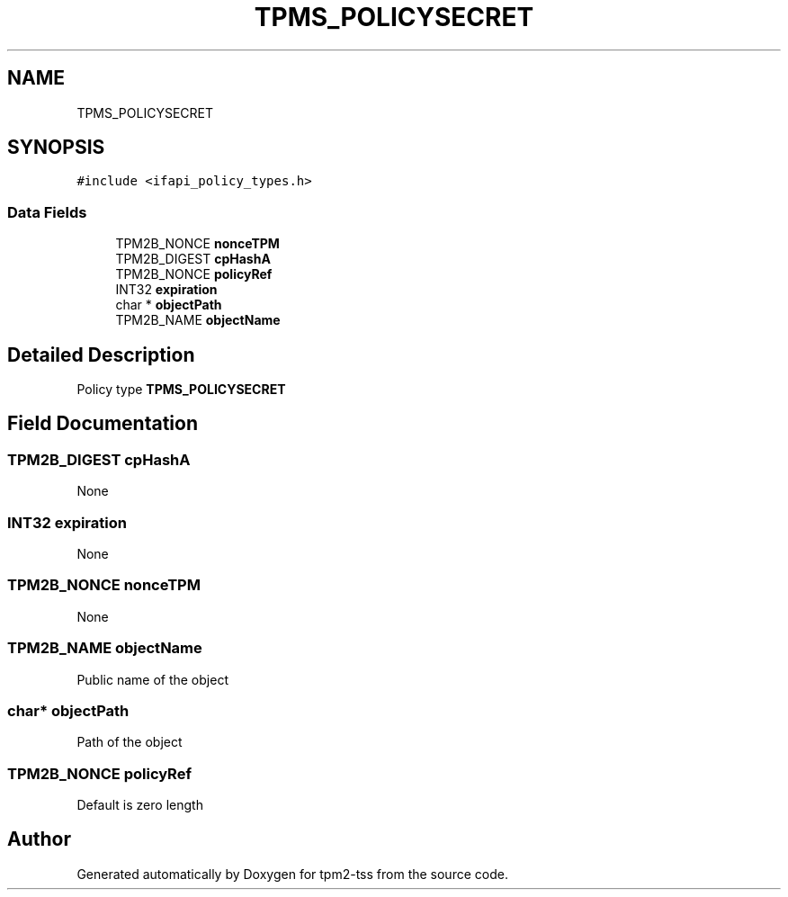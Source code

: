 .TH "TPMS_POLICYSECRET" 3 "Mon May 15 2023" "Version 4.0.1-44-g8699ab39" "tpm2-tss" \" -*- nroff -*-
.ad l
.nh
.SH NAME
TPMS_POLICYSECRET
.SH SYNOPSIS
.br
.PP
.PP
\fC#include <ifapi_policy_types\&.h>\fP
.SS "Data Fields"

.in +1c
.ti -1c
.RI "TPM2B_NONCE \fBnonceTPM\fP"
.br
.ti -1c
.RI "TPM2B_DIGEST \fBcpHashA\fP"
.br
.ti -1c
.RI "TPM2B_NONCE \fBpolicyRef\fP"
.br
.ti -1c
.RI "INT32 \fBexpiration\fP"
.br
.ti -1c
.RI "char * \fBobjectPath\fP"
.br
.ti -1c
.RI "TPM2B_NAME \fBobjectName\fP"
.br
.in -1c
.SH "Detailed Description"
.PP 
Policy type \fBTPMS_POLICYSECRET\fP 
.SH "Field Documentation"
.PP 
.SS "TPM2B_DIGEST cpHashA"
None 
.SS "INT32 expiration"
None 
.SS "TPM2B_NONCE nonceTPM"
None 
.SS "TPM2B_NAME objectName"
Public name of the object 
.SS "char* objectPath"
Path of the object 
.SS "TPM2B_NONCE policyRef"
Default is zero length 

.SH "Author"
.PP 
Generated automatically by Doxygen for tpm2-tss from the source code\&.
